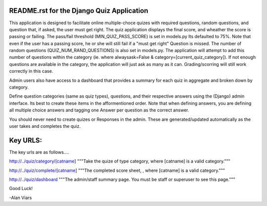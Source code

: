 
README.rst for the Django Quiz Application
==========================================

This application is designed to facilitate online multiple-choce quizes with
required questions, random questions, and question that, if asked, the user
must get right.  The quiz application displays the final score, and wheather
the score is passing or failing.  The pass/fail threshold (MIN_QUIZ_PASS_SCORE)
is set in models.py Its defaulted to 75%.  Note that even if the user has a
passing score, he or she will still fail if a "must get right" Question is
missed. The number of random questions (QUIZ_NUM_RAND_QUESTIONS) is also set in
models.py.  The application will attempt to add this number of questions within
the category (ie. where alwaysask=False & category=[current_quiz_category]).
If not enough questions are available in the category, the application will just
ask as many as it can.  Grading/scorring will still work correctly in this case.

Admin users also have access to a dashboard that provides
a summary for each quiz in aggregate and broken down by category.

Define question categories (same as quiz types), questions, and their respective
answers using the (Django) admin interface.  Its best to create these items in
the afformentioned order.  Note that when defining answers, you are defining
all multiple choice answers and tagging one Answer per question as the correct
answer.

You should never need to create quizes or Responses in the admin.  These are
generated/updated automatically as the user takes and completes the quiz.


Key URLS:
=========

The key urls are as follows....


http://../quiz/category/[catname]
"""Take the quize of type category, where [catname] is a valid category."""

http://../quiz/complete/[catname]
"""The completed score sheet, , where [catname] is a valid category."""

http://../quiz/dashboard
"""The admin/staff summary page.  You must be staff or superuser to see
this page."""



Good Luck!

-Alan Viars